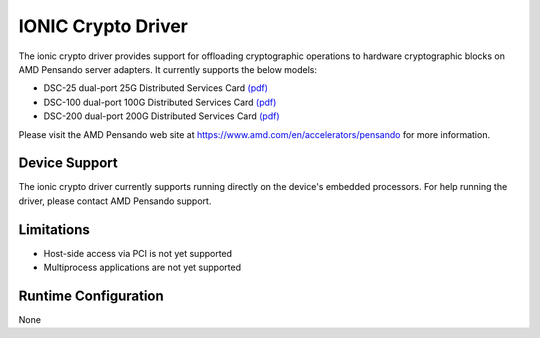 .. SPDX-License-Identifier: BSD-3-Clause
   Copyright 2021-2024 Advanced Micro Devices, Inc.

IONIC Crypto Driver
===================

The ionic crypto driver provides support for offloading cryptographic operations
to hardware cryptographic blocks on AMD Pensando server adapters.
It currently supports the below models:

- DSC-25 dual-port 25G Distributed Services Card
  `(pdf) <https://pensandoio.secure.force.com/DownloadFile?id=a0L4T000004IKurUAG>`__
- DSC-100 dual-port 100G Distributed Services Card
  `(pdf) <https://pensandoio.secure.force.com/DownloadFile?id=a0L4T000004IKuwUAG>`__
- DSC-200 dual-port 200G Distributed Services Card
  `(pdf) <https://www.amd.com/system/files/documents/pensando-dsc-200-product-brief.pdf>`__

Please visit the AMD Pensando web site at
https://www.amd.com/en/accelerators/pensando for more information.

Device Support
--------------

The ionic crypto driver currently supports
running directly on the device's embedded processors.
For help running the driver, please contact AMD Pensando support.

Limitations
-----------

- Host-side access via PCI is not yet supported
- Multiprocess applications are not yet supported

Runtime Configuration
---------------------

None
